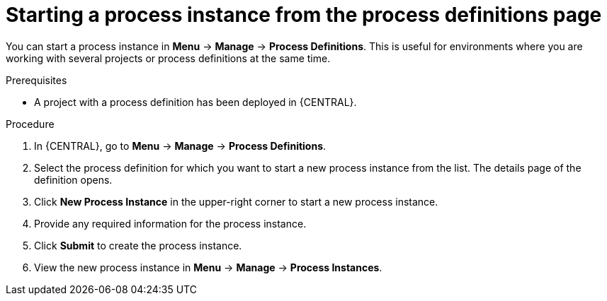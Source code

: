 [id='starting-process-instance-from-definition-proc_{context}']
= Starting a process instance from the process definitions page

You can start a process instance in *Menu* -> *Manage* -> *Process Definitions*. This is useful for environments where you are working with several projects or process definitions at the same time.

.Prerequisites
* A project with a process definition has been deployed in {CENTRAL}.

.Procedure
. In {CENTRAL}, go to *Menu* -> *Manage* -> *Process Definitions*.
. Select the process definition for which you want to start a new process instance from the list. The details page of the definition opens.
. Click *New Process Instance* in the upper-right corner to start a new process instance.
. Provide any required information for the process instance.
. Click *Submit* to create the process instance.
. View the new process instance in *Menu* -> *Manage* -> *Process Instances*.
